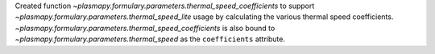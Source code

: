 Created function `~plasmapy.formulary.parameters.thermal_speed_coefficients`
to support `~plasmapy.formulary.parameters.thermal_speed_lite` usage by
calculating the various thermal speed coefficients.
`~plasmapy.formulary.parameters.thermal_speed_coefficients` is also bound
to `~plasmapy.formulary.parameters.thermal_speed` as the ``coefficients``
attribute.
